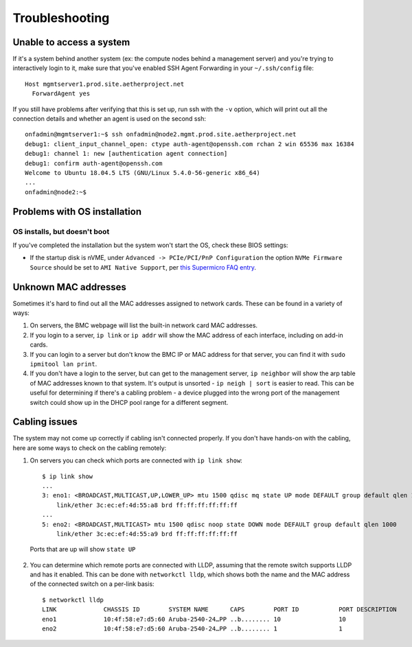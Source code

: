 ..
   SPDX-FileCopyrightText: © 2020 Open Networking Foundation <support@opennetworking.org>
   SPDX-License-Identifier: Apache-2.0

Troubleshooting
===============

Unable to access a system
-------------------------

If it's a system behind another system (ex: the compute nodes behind a
management server) and you're trying to interactively login to it, make sure
that you've enabled SSH Agent Forwarding in your ``~/.ssh/config`` file::

  Host mgmtserver1.prod.site.aetherproject.net
    ForwardAgent yes

If you still have problems after verifying that this is set up, run ssh with
the ``-v`` option, which will print out all the connection details and
whether an agent is used on the second ssh::

  onfadmin@mgmtserver1:~$ ssh onfadmin@node2.mgmt.prod.site.aetherproject.net
  debug1: client_input_channel_open: ctype auth-agent@openssh.com rchan 2 win 65536 max 16384
  debug1: channel 1: new [authentication agent connection]
  debug1: confirm auth-agent@openssh.com
  Welcome to Ubuntu 18.04.5 LTS (GNU/Linux 5.4.0-56-generic x86_64)
  ...
  onfadmin@node2:~$

Problems with OS installation
-----------------------------

OS installs, but doesn't boot
"""""""""""""""""""""""""""""

If you've completed the installation but the system won't start the OS, check
these BIOS settings:

- If the startup disk is nVME, under ``Advanced -> PCIe/PCI/PnP Configuration``
  the option ``NVMe Firmware Source`` should be set to ``AMI Native Support``,
  per `this Supermicro FAQ entry
  <https://supermicro.com/support/faqs/faq.cfm?faq=28248>`_.

Unknown MAC addresses
---------------------

Sometimes it's hard to find out all the MAC addresses assigned to network
cards. These can be found in a variety of ways:

1. On servers, the BMC webpage will list the built-in network card MAC
   addresses.

2. If you login to a server, ``ip link`` or ``ip addr`` will show the MAC
   address of each interface, including on add-in cards.

3. If you can login to a server but don't know the BMC IP or MAC address for
   that server, you can find it with ``sudo ipmitool lan print``.

4. If you don't have a login to the server, but can get to the management
   server, ``ip neighbor`` will show the arp table of MAC addresses known to
   that system.  It's output is unsorted  - ``ip neigh | sort`` is easier to
   read.  This can be useful for determining if there's a cabling problem -
   a device plugged into the wrong port of the management switch could show up
   in the DHCP pool range for a different segment.

Cabling issues
--------------

The system may not come up correctly if cabling isn't connected properly.
If you don't have hands-on with the cabling, here are some ways to check on the
cabling remotely:

1. On servers you can check which ports are connected with ``ip link show``::

    $ ip link show
    ...
    3: eno1: <BROADCAST,MULTICAST,UP,LOWER_UP> mtu 1500 qdisc mq state UP mode DEFAULT group default qlen 1000
        link/ether 3c:ec:ef:4d:55:a8 brd ff:ff:ff:ff:ff:ff
    ...
    5: eno2: <BROADCAST,MULTICAST> mtu 1500 qdisc noop state DOWN mode DEFAULT group default qlen 1000
        link/ether 3c:ec:ef:4d:55:a9 brd ff:ff:ff:ff:ff:ff

  Ports that are up will show ``state UP``

2. You can determine which remote ports are connected with LLDP, assuming that
   the remote switch supports LLDP and has it enabled. This can be done with
   ``networkctl lldp``, which shows both the name and the MAC address of the
   connected switch on a per-link basis::

      $ networkctl lldp
      LINK             CHASSIS ID        SYSTEM NAME      CAPS        PORT ID           PORT DESCRIPTION
      eno1             10:4f:58:e7:d5:60 Aruba-2540-24…PP ..b........ 10                10
      eno2             10:4f:58:e7:d5:60 Aruba-2540-24…PP ..b........ 1                 1
